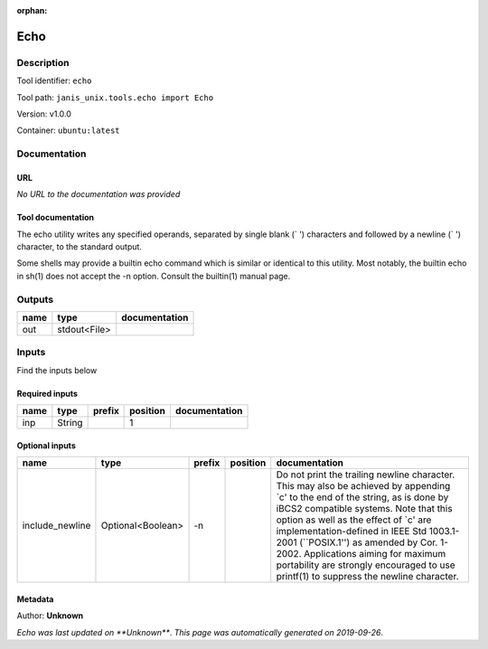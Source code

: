 :orphan:


Echo
===========

Description
-------------

Tool identifier: ``echo``

Tool path: ``janis_unix.tools.echo import Echo``

Version: v1.0.0

Container: ``ubuntu:latest``



Documentation
-------------

URL
******
*No URL to the documentation was provided*

Tool documentation
******************
The echo utility writes any specified operands, separated by single blank (` ') characters and followed by a newline (`
') character, to the standard output.

Some shells may provide a builtin echo command which is similar or identical to this utility. Most notably, the builtin echo in sh(1) does not accept the -n option. Consult the builtin(1) manual page.

Outputs
-------
======  ============  ===============
name    type          documentation
======  ============  ===============
out     stdout<File>
======  ============  ===============

Inputs
------
Find the inputs below

Required inputs
***************

======  ======  ========  ==========  ===============
name    type    prefix      position  documentation
======  ======  ========  ==========  ===============
inp     String                     1
======  ======  ========  ==========  ===============

Optional inputs
***************

===============  =================  ========  ==========  =====================================================================================================================================================================================================================================================================================================================================================================================================================================
name             type               prefix    position    documentation
===============  =================  ========  ==========  =====================================================================================================================================================================================================================================================================================================================================================================================================================================
include_newline  Optional<Boolean>  -n                    Do not print the trailing newline character.  This may also be achieved by appending `\c' to the end of the string, as is done by iBCS2 compatible systems.  Note that this option as well as the effect of `\c' are implementation-defined in IEEE Std 1003.1-2001 (``POSIX.1'') as amended by Cor. 1-2002.  Applications aiming for maximum portability are strongly encouraged to use printf(1) to suppress the newline character.
===============  =================  ========  ==========  =====================================================================================================================================================================================================================================================================================================================================================================================================================================


Metadata
********

Author: **Unknown**


*Echo was last updated on **Unknown***.
*This page was automatically generated on 2019-09-26*.
